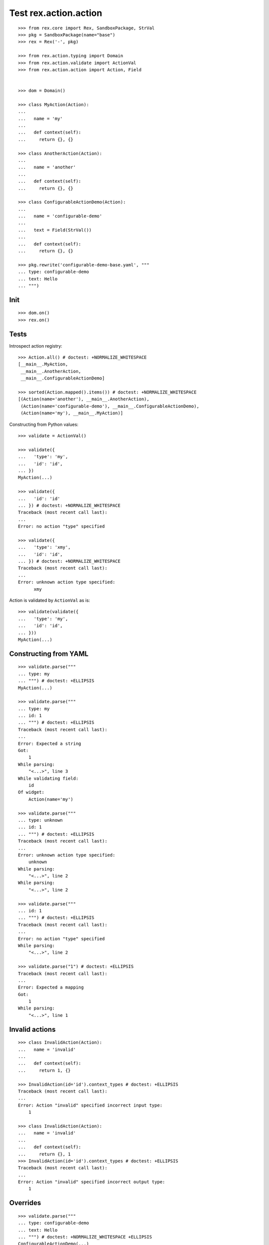 Test rex.action.action
======================

::

  >>> from rex.core import Rex, SandboxPackage, StrVal
  >>> pkg = SandboxPackage(name="base")
  >>> rex = Rex('-', pkg)

  >>> from rex.action.typing import Domain
  >>> from rex.action.validate import ActionVal
  >>> from rex.action.action import Action, Field


  >>> dom = Domain()

  >>> class MyAction(Action):
  ... 
  ...   name = 'my'
  ... 
  ...   def context(self):
  ...     return {}, {}

  >>> class AnotherAction(Action):
  ... 
  ...   name = 'another'
  ... 
  ...   def context(self):
  ...     return {}, {}

  >>> class ConfigurableActionDemo(Action):
  ... 
  ...   name = 'configurable-demo'
  ... 
  ...   text = Field(StrVal())
  ... 
  ...   def context(self):
  ...     return {}, {}

  >>> pkg.rewrite('configurable-demo-base.yaml', """
  ... type: configurable-demo
  ... text: Hello
  ... """)

Init
----

::

  >>> dom.on()
  >>> rex.on()

Tests
-----

Introspect action registry::

  >>> Action.all() # doctest: +NORMALIZE_WHITESPACE
  [__main__.MyAction,
   __main__.AnotherAction,
   __main__.ConfigurableActionDemo]

  >>> sorted(Action.mapped().items()) # doctest: +NORMALIZE_WHITESPACE
  [(Action(name='another'), __main__.AnotherAction),
   (Action(name='configurable-demo'), __main__.ConfigurableActionDemo),
   (Action(name='my'), __main__.MyAction)]

Constructing from Python values::

  >>> validate = ActionVal()

  >>> validate({
  ...   'type': 'my',
  ...   'id': 'id',
  ... })
  MyAction(...)

  >>> validate({
  ...   'id': 'id'
  ... }) # doctest: +NORMALIZE_WHITESPACE
  Traceback (most recent call last):
  ...
  Error: no action "type" specified

  >>> validate({
  ...   'type': 'xmy',
  ...   'id': 'id',
  ... }) # doctest: +NORMALIZE_WHITESPACE
  Traceback (most recent call last):
  ...
  Error: unknown action type specified:
        xmy

Action is validated by ``ActionVal`` as is::

  >>> validate(validate({
  ...   'type': 'my',
  ...   'id': 'id',
  ... }))
  MyAction(...)

Constructing from YAML
----------------------

::

  >>> validate.parse("""
  ... type: my
  ... """) # doctest: +ELLIPSIS
  MyAction(...)

  >>> validate.parse("""
  ... type: my
  ... id: 1
  ... """) # doctest: +ELLIPSIS
  Traceback (most recent call last):
  ...
  Error: Expected a string
  Got:
      1
  While parsing:
      "<...>", line 3
  While validating field:
      id
  Of widget:
      Action(name='my')

  >>> validate.parse("""
  ... type: unknown
  ... id: 1
  ... """) # doctest: +ELLIPSIS
  Traceback (most recent call last):
  ...
  Error: unknown action type specified:
      unknown
  While parsing:
      "<...>", line 2
  While parsing:
      "<...>", line 2

  >>> validate.parse("""
  ... id: 1
  ... """) # doctest: +ELLIPSIS
  Traceback (most recent call last):
  ...
  Error: no action "type" specified
  While parsing:
      "<...>", line 2

  >>> validate.parse("1") # doctest: +ELLIPSIS
  Traceback (most recent call last):
  ...
  Error: Expected a mapping
  Got:
      1
  While parsing:
      "<...>", line 1

Invalid actions
---------------

::

  >>> class InvalidAction(Action):
  ...   name = 'invalid'
  ... 
  ...   def context(self):
  ...     return 1, {}

  >>> InvalidAction(id='id').context_types # doctest: +ELLIPSIS
  Traceback (most recent call last):
  ...
  Error: Action "invalid" specified incorrect input type:
      1

  >>> class InvalidAction(Action):
  ...   name = 'invalid'
  ... 
  ...   def context(self):
  ...     return {}, 1
  >>> InvalidAction(id='id').context_types # doctest: +ELLIPSIS
  Traceback (most recent call last):
  ...
  Error: Action "invalid" specified incorrect output type:
      1

Overrides
---------

::

  >>> validate.parse("""
  ... type: configurable-demo
  ... text: Hello
  ... """) # doctest: +NORMALIZE_WHITESPACE +ELLIPSIS
  ConfigurableActionDemo(...)

::

  >>> validate.parse("""
  ... type:
  ...   type: configurable-demo
  ...   text: Hello
  ... text: Hello!!!
  ... """) # doctest: +NORMALIZE_WHITESPACE +ELLIPSIS
  ConfigurableActionDemo(...)

::

  >>> validate.parse("""
  ... type: !include base:configurable-demo-base.yaml
  ... text: Hello!!!
  ... """) # doctest: +NORMALIZE_WHITESPACE +ELLIPSIS
  ConfigurableActionDemo(...)

Cleanup
-------

::

  >>> dom.off()
  >>> rex.off()


